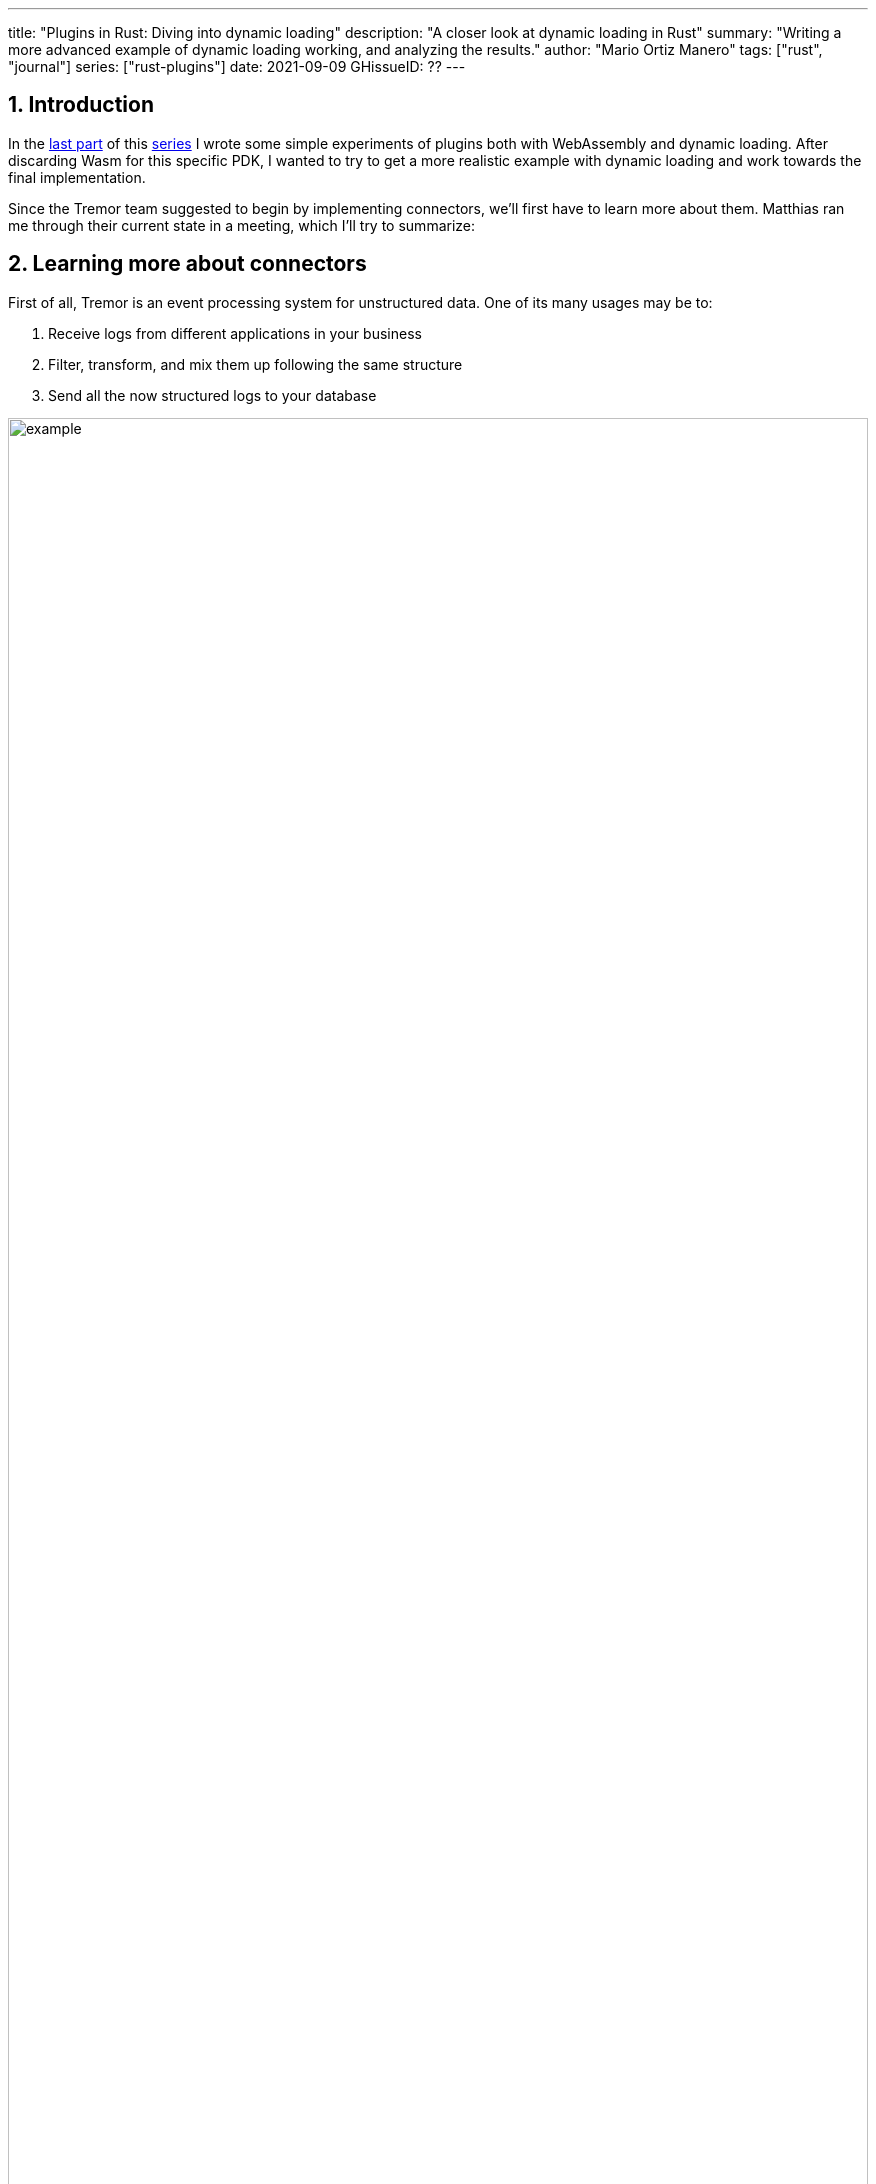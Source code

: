 ---
title: "Plugins in Rust: Diving into dynamic loading"
description: "A closer look at dynamic loading in Rust"
summary: "Writing a more advanced example of dynamic loading working, and
analyzing the results."
author: "Mario Ortiz Manero"
tags: ["rust", "journal"]
series: ["rust-plugins"]
date: 2021-09-09
GHissueID: ??
---

:sectnums:
:stem: latexmath

:repr-c: pass:quotes[`#[repr\(C)]`]

== Introduction

In the https://nullderef.com/blog/plugin-start/[last part] of this
https://nullderef.com/series/rust-plugins/[series] I wrote some simple
experiments of plugins both with WebAssembly and dynamic loading. After
discarding Wasm for this specific PDK, I wanted to try to get a more realistic
example with dynamic loading and work towards the final implementation.

Since the Tremor team suggested to begin by implementing connectors, we'll first
have to learn more about them. Matthias ran me through their current state in a
meeting, which I'll try to summarize:

== Learning more about connectors

////
2021-09-07 MEETING NOTES (CONNECTORS):

Connector trait:
* can contain a source, a sink, or both
* handlers like `on_start`, `on_pause`, etc
* `connect` retries until it returns `true`
* {Sink,Source}ManagerBuilder and similars are not actually generic, they *have*
  a generic function.
* how are plugins loaded and how are they specified: automatically if possible

Later on:
* Automatically search plugins, maybe $TREMORPATH
* Check all functions are exported in the plugin
* Make sure a plugin crash doesn't crash Tremor itself if possible. Can panics
  be caught?
* Check conflicting plugin names
////

First of all, Tremor is an event processing system for unstructured data. One of
its many usages may be to:

. Receive logs from different applications in your business
. Filter, transform, and mix them up following the same structure
. Send all the now structured logs to your database

image::/blog/plugin-dynload/example.png[width=100%]

This currently works with
https://www.tremor.rs/docs/artefacts/onramps/[onramps],
https://www.tremor.rs/docs/artefacts/offramps/[offramps] and pipelines:

* A pipeline is a set of operations (transformation, aggregation, dropping, etc)
  through which events can be routed.
* An onramp specifies how Tremor connects to the outside world (or pipeline) in
  order to *receive from external systems*, such as
  https://www.tremor.rs/docs/artefacts/onramps/#tcp[TCP],
  https://www.tremor.rs/docs/artefacts/onramps/#metronome[periodically] or
  https://www.tremor.rs/docs/artefacts/onramps/#postgresql[PostgreSQL].
* An offramp specifies how Tremor connects to the outside world (or pipeline) in
  order to *publish to external systems*, such as
  https://www.tremor.rs/docs/artefacts/offramps/#stdout[stdout],
  https://www.tremor.rs/docs/artefacts/offramps/#kafka[Kafka] or
  https://www.tremor.rs/docs/artefacts/offramps/#elastic[ElasticSearch].

The thing is that some onramps may not only want to receive from external
systems, but also respond to them directly, acting like an offramp, and
vice-versa. This is currently implemented with what's called
https://www.tremor.rs/docs/operations/linked-transports/["`linked transports`"],
and it's specifically useful for some onramps and offramps like REST and
websocket, where the protocol already provides facility for responding to events
with a single connection.

Basically,
https://github.com/tremor-rs/tremor-rfcs/blob/connectors-n-streams/text/0000-connectors-streams.md[connectors]
are just a way to abstract over both onramps and offramps under the same
concept, including linked transports. As the time of writing this article
they're still being implemented by Matthias in the
https://github.com/tremor-rs/tremor-runtime/tree/connectors[`connectors` branch]
of https://github.com/tremor-rs/tremor-runtime[tremor-rs/tremor-runtime], but
their interface, defined with the
https://github.com/tremor-rs/tremor-runtime/blob/883f13e29b4c6ec7b6703f2487aac321c738e7c8/src/connectors.rs#L739[`Connector`
trait], is somewhat stable.

After the interface is done, we could implement the two following connector
plugins:

* https://github.com/tremor-rs/tremor-runtime/blob/main/src/sink/blackhole.rs[Blackhole]
  is used for benchmarking. It takes measurements of the end to end times of each
  event traversing the pipeline and at the end prints an HDR (High Dynamic
  Range) http://hdrhistogram.org/[histogram].
* https://github.com/tremor-rs/tremor-runtime/blob/main/src/source/blaster.rs[Blaster]
  replays a series of events specified in a file, which is specially useful for
  performance testing.

Both of these are relatively simple and will be helpful to benchmark the PDK
later on. But that isn't really important right now; we first need to get the
PDK working, and then we can care about performance.

We will have to keep the plugin interface as simple as possible. We don't need
to run multiple connectors at the same time, and we should keep the
communication details to the runtime. The plugin can be simplified so that it
just exports a number of synchronous functions. With this we can avoid passing
some complex types (`async`, channels, etc) between the runtime and plugin,
which can be impossible if you have to maintain ABI stability (`abi_stable`
doesn't even support `async`).

Once this lean plugin interface is defined, we can create some kind of wrapper
in the runtime (a _manager_, in Tremor terms) that handles all of this. This
exact same thing is done by other crates such as {{< crate rdkafka >}}, which is
based on the C library {{< crate rdkafka-sys >}}, and implements the
asynchronous interface on top of it.

== About Tremor

As always, these articles include a first section with content specific to
Tremor that you might <<actual_start,want to skip>>. Unfortunately, with time
this series will become more and more specific to Tremor; after all I'm just
reporting my progress on their PDK. Still, having a step-by-step walkthrough for
a real-life Plugin System will surely be helpful to those attempting to do the
same.

=== My next steps

In the first meeting we discussed the work I had exposed in my last update.
Despite the complications (being forced to use {repr-c}), the team liked where
the PDK was going.

They suggested me to start with connectors for the real-life example, even
though they were incomplete because Matthias was still working on them. The best
way to do this would be to copy the bare minimum from
https://github.com/tremor-rs/tremor-runtime[Tremor's repository] and try to get
the simplest Proof of Concept working.

In previous meetings we had discussed the possibility of having generics in the
interface, but that turned out to not be necessary at all. The `Connector`
trait had a workaround to avoid generics with `SinkManagerBuilder`.

=== On software engineering

At the end of the first meeting, Darach gave some very interesting advice for my
software engineering career, so I took note of it and reflected for a bit:

* As you get more experience in the field, you talk more and code less. The
  positions you're in become more about team management than programming. It's
  good to remember that software engineering isn't just coding. Also that with
  time, your personality changes, and you have to keep adapting.
* Team building isn't about getting a group of people to carry the exact same
  tasks in the same way. Everyone is different; you'll have to discover the
  strengths and weaknesses of each member and figure out how to mix them up. The
  best teams are often very heterogeneous, and it's pretty clear to me that this
  is the case with Tremor as well.
* Don't care about what others say about you (the _don't worry_ rule). Don't let
  "`You'll never end up being X`", "`You're bad at Y`" and similars ever affect
  you.
* Coding is mentally exhausting and burnout is a very common thing. Take good
  rest, breathe, and have fun. Taking a break from programming is a good idea
  from time to time.
+
I've personally experienced burnout myself so I know this first hand. You may
immerse yourself too much in computers or coding (specially under a pandemic
that restricts how much you can go out). Finding a hobby outside of that is
incredibly helpful.

////
2021-09-07 MEETING NOTES:

* start with connectors, don't worry that much b/c the real overhead lies in the
  external dependencies (networking/etc)
* copy stuff from connectors branch into new repo, forget everything else
  https://github.com/tremor-rs/tremor-runtime/blob/main/src/source/blaster.rs
  https://github.com/tremor-rs/tremor-runtime/blob/main/src/sink/blackhole.rs
* try to see if generics are avoidable
* benchmarks:

  cd tremor-cli
  tremor test bench tests
  
  (or)

  ./bench/run.sh <name>
* start async with callbacks for example instead of something more complicated
* for async take a look at how libkafka does it:
  https://github.com/fede1024/rust-rdkafka


* in team building, everyone is different and the team is very homogeneous, you
  have to figure out how to mix them up
* as you get older you talk more and code less
* remember that with time you change, and so does your position in the company
  (developing people instead of code)
* don't care about what others say about you (don't worry)
* take good rest, breathe, coding is mentally exhausting
////

=== How Tremor works

After starting to write the PDK example for connectors and failing because I
didn't know what I was doing, I decided to step back and try to understand in
detail how Tremor works. Once I had that covered, I could try to simplify the
PDK as much as possible in order to keep my sanity.

I jumped into the codebase of
https://github.com/tremor-rs/tremor-runtime[`tremor/tremor-runtime`] and tried
to figure out how it was structured, also with the help of the team later on.
First of all: Tremor is loosely based on the actor model. Quoting Wikipedia:

[quote, 'https://en.wikipedia.org/wiki/Actor_model[Actor model, Wikipedia]']
____
[The actor model treats the] actor as the universal primitive of concurrent
computation. In response to a message it receives, an actor can: make local
decisions, create more actors, send more messages, and determine how to respond
to the next message received. Actors may modify their own private state, but can
only affect each other indirectly through messaging (removing the need for
lock-based synchronization). 
____

It doesn't use a language (e.g. Erlang) or framework (e.g. {{< crate bastion
>}}, maybe in the future) that strictly follows the actor model, but it often
re-implements the same patterns manually. Tremor is currently implemented with
https://en.wikipedia.org/wiki/Asynchrony_(computer_programming)[asynchronous
programming], which means that instead of threads we'll be working with _tasks_,
a higher level concept. From the {{< crate async-std >}} documentation:

[quote, 'https://docs.rs/async-std/1.10.0/async_std/task/index.html[`async_std::task`], docs.rs']
____
An executing asynchronous Rust program consists of a collection of native OS
threads, on top of which multiple stackless coroutines are multiplexed. We refer
to these as “tasks”. Tasks can be named, and provide some built-in support for
synchronization.
____

We could summarize this with the sentence "`Tremor is based on actors running in
separate tasks which communicate asynchronously via channels`". The main actor
is called the `World`. It contains the state of the program, such as the
available artifacts (_repositories_) and the running ones (_registries_), and
it's used to initialize and control the program.

I'll try to follow what Tremor does in order to get a connector running with the
help of a few diagrams. The following diagram showcases what happens when a
`World` is created. This introduces the concept of _Managers_, which simply are
actors in the system that wrap up some functionality.

Managers help decouple the communication and the implementation of the
underlying functionality. They are also useful to remove some boilerplate when
initializing the components, such as creating the communication channel or
spawning the component in a separate task.

Generally, there's one manager per artefact type, which helps with their
initialization process, and then there's one manager per running instance,
handling their communication details.

image::/blog/plugin-dynload/registering.png[width = 100%]

Once all the managers are initialized, Tremor currently registers all the
built-in artifacts in a "`hardcoded`" way with `register_builtin_types`. But
after the PDK is implemented, this will happen dynamically, i.e. Tremor will
automatically look for DLL/SO files in its configured directory and try to
register all the plugins it can find. The user may additionally request a
specific plugin to be loaded while Tremor is running.

Note that the initialization of the connectors is done in two steps: first
they're _registered_, which just means that the connector is now available for
loading (they're added to the _repository_). The connector doesn't actually
start running until a binding is created with it, for example with
`launch_binding`, which will remove it from the repository and add it to the
_registry_, with the currently running artifacts.

`connectors::Manager` contains all the connectors running in Tremor, which we'll
now try to understand:

image::/blog/plugin-dynload/initializing.png[width = 100%]

Since it's a multi-step process (it's actually more complicated than
registration + creation), the first part of it already provides the tools to
initialize the connector (mainly the builder). When the connector needs to start
running because it's been added to a binding in the pipeline, the builder helps
to construct it generically with the previously provided configuration details.
Finally, it's moved into a task of its own, so that it may communicate with
other parts of Tremor.

Now that we have a connector running, let's see how it's split up into the
source and sink parts. In a very similar way, a builder is used to initialize
the underlying source, sink, or both, and then a new task is spawned for them.

A manager is also created for each instance of source/sink, which will handle
the communication with other actors. This way, the source and sink interfaces
can be kept as simple as possible. These managers will receive connection
requests from the pipeline and then redirect or read from it.

The main difference between sinks and sources currently is that the former can
also reply to messages within the same connection. This is useful to acknowledge
the package ("`Ack`") or to notify something has failed in the sink ("`Fail`"
for a specific event, "`CircutBreaker`" to completely stop data from being
sent).

image::/blog/plugin-dynload/setting-up.png[width = 100%]

Some connectors are based on _streams_. They are equivalent for example to TCP
streams, which help to group up messages and avoid mixing them up. They are
manually started and ended via messages, and the manager saves their state in a
field called `states` (since for instance preprocessors may need to keep a
state). If a connector doesn't need this, such as the `metronome`, it may simply
specify `DEFAULT_STREAM_ID` as the stream ID always.

Codecs and preprocessors are involved here both at the source and sink levels.
In the source part, the data is transformed or split up through a chain of
preprocessors and then the codec is applied. For the sinks, the inverse process
is followed: the data is first encoded into bytes with the codec, and then a
series of post-processors are applied to the raw binary data.

[[actual_start]]
== Taking a look at eBPF first

In the previous articles I mostly considered using either WebAssembly or Dynamic
Loading. What I didn't even know about is https://ebpf.io/[eBPF], "`a
revolutionary technology with origins in the Linux kernel that can run sandboxed
programs in an operating system kernel`". However, similarly to WebAssembly, its
usage has been expanded to user-space applications. eBPF defines a set of
bytecode instructions that may be ran by a virtual machine anywhere, similarly
to how Wasm works.

There are multiple active crates for eBPF in Rust. {{< crate libbpf_rs >}}, {{<
crate redbpf >}} and {{< crate aya >}} are specific to the Linux Kernel. {{<
crate solana_rbpf >}} is a virtual machine, so it only works for user-space. The
maintainers of the latter use it to https://solana.com/[safely run apps on the
blockchain], and their crate seems to be a fork of the now abandoned (?) {{<
crate rbpf >}}. https://www.youtube.com/watch?v=xj0PBFjLm1U&t=8701s[This recent
talk at LPC 2021] explains the situation of eBPF in Rust quite well (mainly for
Aya, so it's mostly related to the Linux Kernel).

Unlike WebAssembly, you don't necessarily need to serialize or write to an
intermediate memory. Since you fully control how the virtual machine works, the
runtime could implement a custom sandbox that simply checks for the read/written
addresses in the plugins to make sure they aren't out of bounds, while still
sharing the same memory space. So in terms of performance, Tremor itself _could_
use it -- though there's still the penalty of interpreting plugins.

The problem in this case is that, for what I've found, Rust support leaves to be
desired. Most people seem to use C for eBPF and I think it shows; the number of
tutorials/guides/articles about eBPF on Rust is incredibly small. There's no
official target to compile Rust to eBPF, and the only user-space runtime we can
use is `rbpf` and its derivatives. Looking for information about this topic was
somewhat frustrating, specially because the search results are mixed up with
kernel-only BPF, which is not relevant to us.

It doesn't really seem like the best choice right now. We would have to write
almost everything about the plugin system from scratch, including the sandbox
itself (allowing only different sets of syscalls, bounds checking, etc). It
would be considerably more cumbersome than using something like `abi_stable`.
Maybe in the future it'd be worth trying it out in detail and running some
benchmarks, but for now I think dynamic loading is still the clear winner.

Cheers to Dr. Florentin Rochet for letting me know about this technology --
though he's considering switching to WebAssembly. He's currently using it to
research _pluggable_ anonymous protocols like Tor, which would allow patches to
their code to happen at runtime <<florentin-1>> <<florentin-2>> <<florentin-3>>
<<florentin-4>>. This makes it faster to fix vulnerabilities until it's properly
updated upstream, among other things. Pretty cool :)

== Trying raw dynamic linking

Now that we definitely know how to approach the PDK, we have two choices: using
raw dynamic linking with the C ABI, or trying out the `stable_abi` crate. I
suggest we do both. We'll most likely end up using the latter because it should
be easier and safer, but it's still a very good idea to know how `stable_abi`
works under the hood.

In the previous article I created a `dynamic-simple` experiment in examples to
https://github.com/marioortizmanero/pdk-experiments[the pdk-experiments
repository]. In this one we'll try to get an implementation that's closer to
what we need for connectors, so we'll call the new experiment
`dynamic-connectors`.

=== Versioning

In order to get more advanced things running, we should figure out how to
properly embed metadata in the plugin. In order to export any type, we already
know that it must be FFI-safe. But there's something else of great importance:
versioning. In order to safely load the plugin, one must ensure that the
versions of the `common` crate match -- or at least that they're compatible --
for both the runtime and the plugin. Here's an example of how this could go
wrong if we don't save information about versioning:

.Plugin implementation
[source, rust]
----
// This is the declaration for the plugin data in version 0.1
#[repr(C)]
pub struct PluginData {
    pub name: &'static [u8],
    pub new: unsafe extern "C" fn() -> State,
}

#[no_mangle]
pub static PLUGIN_DATA: PluginData = PluginData { name: b"test", new };
----

.Runtime implementation
[source, rust]
----
// And this is the same type, but in version 0.2
#[repr(C)]
struct PluginData {
    pub name: &[u8],
    pub new: unsafe extern "C" fn() -> State,
    // NOTE: this field is new here!
    pub connect: unsafe extern "C" fn(&mut State) -> bool
}

fn main() -> Result<(), anyhow::Error> {
    unsafe {
        let library = Library::new(path)?;

        let data = library
            .get::<*const PluginData>(b"PLUGIN_DATA")?
            .read(); // !!! UNDEFINED BEHAVIOUR !!! What will `data.connect` be?
    }

    Ok(())
}
----

In the code above, we can see that, even though both versions of `PluginData`
are FFI-safe, their layouts aren't the same, because the last one has a new
field. When trying to read `PLUGIN_DATA`, undefined behaviour will occur (most
likely accessing to an invalid memory address).

Every plugin should export the version of `common` it uses, and the runtime
should check it before anything else. In summary, the type used for the version
has to be:

* *FFI-safe*, so `&str` or `CStr` are discarded (the latter is a Rust wrapper and
  not {repr-c}).
* *Stable*. `abi_stable::Rstr` won't work either because the versions for
  `abi_stable` might mismatch as well, since we're reading the symbol before
  knowing that. Its layout must be always the same.
* *Thread-safe* (implement `Sync`). If we wanted to use something like `*const
  c_char`, the compiler would throw the following error, since it's a pointer:
+
[source, text]
----
error[E0277]: `*const i8` cannot be shared between threads safely
 --> src/lib.rs:4:1
  |
4 | pub static VERSION: *const c_char = b"0.1.0\0".as_ptr() as _;
  | ^^^^^^^^^^^^^^^^^^^^^^^^^^^^^^^^^^^^^^^^^^^^^^^^^^^^^^^ `*const i8` cannot be shared between threads safely
  |
  = help: the trait `Sync` is not implemented for `*const i8`
  = note: shared static variables must have a type that implements `Sync`
----
+
Instead, we can use a function that returns the string:
+
[source, rust]
----
#[no_mangle]
pub extern "C" fn get_version() -> *const c_char {
    b"0.1.0\0".as_ptr() as _
}
----

Finally, there are multiple ways to handle versioning in the runtime, depending
on how fine-grained (but also more error-prone) it should be:

* The simplest way possible: both version strings must be the same.
* The plugin system could take advantage of https://semver.org/[semantic
  versioning]. Only differences in the major version (X.0.0) would be
  incompatible. The problem in this case is that this is kept track of manually,
  and it's possible that a breaking change is introduced by mistake.
* Since there are actually many kinds of plugins (connectors, codecs, etc),
  rather than checking the version for the entire `common` crate, there could be
  a version _per type of plugin_. If a change in the `common` crate only
  modifies structures for codec plugins, the rest of the plugins would still
  work.

=== Automatically loading plugins

Another complicated topic is plugin distribution and management. In order to
make it easier for the user, plugins should be found and loaded automatically.
But how exactly should this work? I'll explain a few ideas.

First of all, the plugins can be found automatically by searching one or more
user-configurable directories. For instance, in Tremor's case we could use
https://www.tremor.rs/docs/tremor-query/modules#defaults[`TREMOR_PATH`]. Once we
have a list of directories where we should look for plugins there are two ways
to do it:

* Only checking the immediate files in the directory
* Recursively, which is more convenient but might cause issues if the node is
  too deep. If the user specified `/` as a directory, the runtime would most
  likely crash unless we used something efficient like
  https://github.com/sharkdp/fd[`fd`] or added a depth limit.

Once we're traversing a directory, we have to figure out which files are plugins
and which aren't. The easiest way to do it is with file extensions, but this
introduces the problem of cross-compatibility. Dynamic libraries usually have a
different extension name for each Operating System: Windows uses `.dll`, Linux
and FreeBSD use `.so`, and MacOS uses `.dylib`, as specified by
https://doc.rust-lang.org/std/env/consts/constant.DLL_EXTENSION.html[`std::env::consts::DLL_EXTENSION`].
It would make sense that our runtime only tried to load plugins with their
respective extensions.

However, these extensions are just conventions; we could just enforce a single
extension name, as
https://docs.rs/libloading/0.7.0/libloading/struct.Library.html#tips[`libloading`
suggests]. It might be easier if we just used `.module` for everything, for
example.

Additionally, the Tremor plugin system requires that plugins can be loaded _both
at initialization time and at runtime_. There is a decision to be made in here
about how the latter should work:

* Manually: the user would input in some way that a new plugin should be loaded
  (for example with the CLI tool). They could either specify a path in which
  it's saved, or just add it to the configured directories that were checked at
  initialization time, and the runtime would try to find it.
* Automatically: the runtime could detect whenever a new plugin is added to the
  list with a crate like {{< crate notify >}}. Most Operating Systems have some
  way to get a notification whenever a file or directory changes. In case a new
  file was added to any of the configured directories, the runtime could try to
  load it.
* A combination of both: if the directories configured to look for plugins can't
  be changed at runtime it might be interesting to also let the user manually
  load plugins in specific paths.

=== Handling state

Most plugins will want to keep some kind of state between calls to its
interface. For example, the TCP connector will need to keep its socket after the
connection in order to send or receive messages. This means that most of them
will follow the following pattern:

[source, rust]
----
let state = plugin.new();
plugin.something(&mut state);
----

The state is first created with a `new` function that initializes everything as
needed, and then a mutable reference is passed to its functions. The main
problem here is, if each plugin is going to have its own type of state, what's
the function signature of `Plugin::something`, defined in `common`?

==== Generics in plugins?

In a regular Rust project we'd just make `Plugin::something` generic over a
common trait that all states should implement. Unfortunately, generics in
plugins are fundamentally impossible. In Rust, monomorphization turns generic
code into specific code by filling in the concrete types that are used when
*compiled* <<generics>>. Plugins are loaded at runtime, so they may want to use
types the compiler didn't generate code for.

It's really easy to prove in Rust with the following example. We'll try to
_load_ an external function with generics:

[source, rust]
----
extern "C" {
    fn foo<T>(_: T);
}
----

This results in the following error:

[source, text]
----
error[E0044]: foreign items may not have type parameters
 --> src/lib.rs:2:5
  |
2 |     fn foo<T>(_: T);
  |     ^^^^^^^^^^^^^^^^ can't have type parameters
  |
  = help: replace the type parameters with concrete types like `u32`

error: aborting due to previous error

For more information about this error, try `rustc --explain E0044`.
----

Interestingly enough, the compiler lets you export generic functions declared
_in Rust_:

[source, rust]
----
extern fn foo<T>(_: T) {}
----

This confused me in the beginning; it made me think generic functions through
FFI were somehow be possible. But as described in
https://github.com/rust-lang/rust/pull/15831[the original issue that allowed
them], they're only supported to pass callbacks to C functions.

Do note that generics in plugins do work for lifetimes. This will compile:

[source, rust]
----
extern "C" {
    fn foo<'a>(_: &'a str) -> &'a str;
}
----

That is mainly because even though lifetimes and generics share the same syntax,
in the case of lifetimes they are only annotations for the Rust compiler;
monomorphization is not applied.

==== `dyn` in plugins?

The alternative to generics is often using trait object types with `dyn`. Again,
will that work for plugins? Let's try:

[source, rust]
----
pub trait PluginState {}
pub extern fn foo<T>(_: &dyn PluginState) {}
----

Compiling...

[source, text]
----
warning: `extern` fn uses type `dyn PluginState`, which is not FFI-safe
 --> src/lib.rs:2:25
  |
2 | pub extern fn foo<T>(_: &dyn PluginState) {}
  |                         ^^^^^^^^^^^^^^^^ not FFI-safe
  |
  = note: `#[warn(improper_ctypes_definitions)]` on by default
  = note: trait objects have no C equivalent
----

Nope. `dyn` is strictly part of the Rust ABI, so it's not stable for our plugin
system. Let's try something simpler.

==== The C way

There are two popular ways to approach this in C:

. Globals, but they are hard to deal with in concurrent programs
. `void*`, which is a pointer with no associated type <<void-ptr>>

For safety's sake, let's see how the second one works. This pattern is used for
example in PulseAudio <<pulseaudio-ptr>>, in which callbacks pass a `void*`
parameter for user data. Here's a simpler example:

[source, c]
----
#include <stdio.h>
#include <stdlib.h>

// The state of the plugin
typedef struct {
    int counter;
} plugin_state_t;

// Exported by the plugin, initializes the state
void* new() {
    plugin_state_t* plugin_state = malloc(sizeof(plugin_state_t));
    plugin_state->counter = 0;
    return (void*) plugin_state;
}

// Exported by the plugin, which takes a pointer to its state
void something(void* state) {
    // We know the runtime used `new` to initialize the state, so we can cast it
    // back to its original type.
    plugin_state_t* plugin_state = (plugin_state_t*) state;

    printf("Current state: { counter = %d }\n", plugin_state->counter);
    plugin_state->counter++;
    printf("Final state: { counter = %d }\n", plugin_state->counter);
}

int main() {
    // We initialize the plugin, which returns its state
    void* state = new();
    // When calling anything from the plugin we pass its state
    something(state);
    // Don't forget!
    free(state);
}
----

TODO

[source, rust]
----
struct 

#[repr(C)]
struct PluginData {
   
    pub mime_types: RSlice<'static, RStr<'static>>,
    // Initializes the plugin by creating a new state
    pub new: unsafe extern "C" fn() -> ConnectorState,
    // A stub function exported by the connector
    pub some_function: unsafe extern "C" fn(state: &mut ConnectorState, data: RSliceMut<'input, u8>) -> i32,
}
----

==== Alternatives to `dyn` in plugins


=== Writing the example

The example at X approaches the topics covered in this section in the simplest
of ways.

== Moving to `abi_stable`

=== Versioning

=== Handling state

=== Automatically loading plugins

== Adding dynamic loading to the example

In order to safely load the plugin, one must ensure that the versions of the
`common` crate match for both the runtime and the plugin, so we have to save it
somewhere in the metadata of the plugin. However, there's a catch: its layout
must not only be FFI-safe but also fully backward-compatible. For example, we
can't just to export the version with `abi_stable::RStr` and then use
`libloading` to import it. There might be a version mismatch of `abi_stable`
between the crate and the plugin, and since this happens _before_ making sure
they're compatible, their layouts might be different.

[quote, 'https://github.com/rodrimati1992/abi_stable_crates#safety[`abi_stable` README]']
____
This library ensures that the loaded libraries are safe to use through these
mechanisms:

* The abi_stable ABI of the library is checked, Each `0.y.0` version and `x.0.0`
  version of abi_stable defines its own ABI which is incompatible with previous
  versions.
* Types are recursively checked when the dynamic library is loaded, before any
  function can be called.
____

To prove this, let's write the `dynamic-abi-stable` experiment, which follows
the higher-level dynamic loading procedure established by `abi_stable`, instead
of using raw {repr-c} and `libloading`. `abi_stable` provides utilities to load
plugins with no `unsafe` at all, and with versioning and other goodies built-in.
We can take a look at the
https://github.com/rodrimati1992/abi_stable_crates/tree/master/examples[examples]
in order to make it easier.

`abi_stable` plugins are structured in modules, which can help us split up our
functionality into smaller independent pieces. There must always be a
https://docs.rs/abi_stable/latest/abi_stable/library/trait.RootModule.html[root
module] that initializes the entire library. We'll just call it `MinMod` and
implement the `min` function:

[source, rust]
----
// todo copy stuff from exp
----

https://docs.rs/abi_stable/0.10.2/abi_stable/derive.StableAbi.html

In order to make it easier for the plugin developer, we can create the macro
`define_plugin`:

== Setting up cbindgen

For the first steps with dynamic loading I think {{< crate cbindgen >}} will
help us understand what's going on. We can take a look at the generated headers
and see how it works internally. Unfortunately, it fails to run for the
`abi_stable` crate:

[source, text]
----
(...)
WARN: Skip abi_stable::CONST - (...)
 
thread 'main' panicked at 'RResult has 2 params but is being instantiated with 1 values', src/bindgen/ir/enumeration.rs:596:9
note: run with `RUST_BACKTRACE=1` environment variable to display a backtrace
----

This _probably_ has to do with the following warning found in
https://github.com/eqrion/cbindgen/blob/master/docs.md[``cbindgen``'s
documentation]:

____
pass:[NOTE:] A major limitation of cbindgen is that it does not understand
Rust's module system or namespacing. This means that if cbindgen sees that it
needs the definition for `MyType` and there exists two things in your project
with the type name `MyType`, it won't know what to do. Currently, cbindgen's
behaviour is unspecified if this happens. However this may be ok if they have
https://github.com/eqrion/cbindgen/blob/master/docs.md#defines-and-cfgs[different
cfgs].
____

After letting the maintainers of `abi_stable` know about this in
https://github.com/rodrimati1992/abi_stable_crates/issues/52[an issue], they
pointed out that this was expected and that they don't plan on supporting
`cbindgen` because it would take too much effort. Understandable, so let's move
on.

== Error Handling

I also wanted to create some experiments about error handling in the PDK. Since
in the end we aren't using a sandbox, I wonder what kind of errors we _can't_
recover from. We should treat these cases with care in order to avoid them at
all costs.

I've written the following plugins for now:

=== Missing field

The `plugin-missing` directory is an empty plugin. It doesn't export any fields
at all, like the name or the version. This one is already handled by
`libloading`, actually. When using `library.get("name")`, if `"name"` is
unavailable in the shared object, the following error will show up:

[source, text]
----
$ make debug-missing
Error when setting up the plugin: plugin-missing/target/debug/libplugin_missing.so: undefined symbol: get_name
----

=== Version mismatch

[source, text]
----
$ make debug-versionmismatch
Initializing plugin versionmismatch
Version mismatch. Aborting.
Error when setting up the plugin: version mismatch: 0.0.0 incompatible with 0.1.0
----

=== Wrong type

[source, text]
----
$ make debug-wrongtype
Segmentation fault (core dumped)
----

=== Wrong address

[source, text]
----
$ make debug-wrongaddress
Segmentation fault (core dumped)
----

== Conversions to `abi_stable`

It's important to know the complexity of conversions from/to `abi_stable` types.
If `std::Vec` -> `abi_stable::RVec` wasn't stem:[O(n)] it might be worth using
only the latter throughout the entirety of Tremor.

This means that I should spend at least a bit of my time on understanding how
the `abi_stable` types are implemented and making sure this isn't the case. In
`std`, the definition of `Vec` is actually quite simple if we remove most of the
noise:

[source, rust]
----
// A non-null pointer to `T` that indicates ownership.
pub struct Unique<T: ?Sized> {
    pointer: *const T, // The data itself
    _marker: PhantomData<T>, // Indicating that we own a `T`
}

// Low level type related to allocation
pub struct RawVec<T> {
    ptr: Unique<T>,
    cap: usize,
}

pub struct Vec<T> {
    buf: RawVec<T>,
    len: usize,
}
----

It's mostly self-explanatory; a `Vec<T>` is a pointer to `T` with a set capacity
and length. What about ``abi_stable``'s implementation?

[source, rust]
----
#[repr(C)] // Notice this, so that it's FFI-safe
#[derive(StableAbi)] // This trait marks `RVec` as FFI-safe, with info about its layout
pub struct RVec<T> {
    pub(super) buffer: *mut T,
    pub(super) length: usize,
    capacity: usize,
    vtable: VecVTable_Ref<T>,
    _marker: PhantomData<T>,
}
----

Yup, basically the same, but packed inside a single struct. The only real
difference is that we have a field with the vtable, which I'll cover later on.
The conversion between these types is written with a macro, but if expanded, it
looks like this:

[source, rust]
----
impl<T> From<Vec<T>> for RVec<T> {
    fn from(this: Vec<T>) -> RVec<T> {
        let mut this = std::mem::ManuallyDrop::new(this);
        RVec {
            vtable: VTableGetter::<T>::LIB_VTABLE,
            buffer: this.as_mut_ptr(),
            length: this.len(),
            capacity: this.capacity(),
            _marker: PhantomData,
        }
    }
}
----

The only "`weird`" part is the usage of `std::mem::ManuallyDrop`, which simply
is a wrapper that indicates Rust to not call the destructor of its contents
automatically. In this case it's basically a less error prone
`std::mem::forget`, as
https://doc.rust-lang.org/stable/std/mem/fn.forget.html#relationship-with-manuallydrop[its
docs explain]. Thanks to it, the memory from the vector won't be dropped when
this function ends, and it can be safely moved into the `RVec`, with no copying.

This happens for every type I checked in `abi_stable`, including `RSlice<T>`,
which contains a reference to a slice, `RStr`, which is just a `RSlice<u8>`, and
`RString`, which is just a `RVec`.

== Panicking

`abi_stable` can't do anything about the unsafety of panicking in plugins. It
will simply abort the program:

[source]
----
Loading plugin min
initial state: State { counter: 0 }
thread '<unnamed>' panicked at 'This will crash everything', src/lib.rs:26:5
note: run with `RUST_BACKTRACE=1` environment variable to display a backtrace

file:src/lib.rs
line:24
Attempted to panic across the ffi boundary.
Aborting to handle the panic...
----

== Thread safety

== Setting Up Miri

== Generics

The traits I was trying to make plugin-compatible in Tremor had some instances
of generics. And they'd only get worse in the future with
https://github.com/rust-lang/rust/issues/44265[GATs] and `async` methods in
traits actually being generic as well (we currently use {{< crate async_trait
>}}).

So, first of all let's cross this one out of the checklist. Can we use generics
in the plugins?

=== Why they are impossible


=== Alternatives

https://adventures.michaelfbryan.com/posts/ffi-safe-polymorphism-in-rust/[Michael
F. Bryan's blog post about `Box<dyn Trait>`] covers pretty well the different
alternatives we have available. Since we can't use generics, `Box<dyn Trait>` is
what we should be using, which makes polymorphism available at runtime. However,
the ABI for `Box<dyn Trait>` is unstable, as it's written in Rust, so we'll have
to find an equivalent alternative.

////
https://adventures.michaelfbryan.com/posts/ffi-safe-polymorphism-in-rust/
https://www.youtube.com/watch?v=xcygqF5LVmM&feature=emb_title

https://docs.rs/typetag/0.1.7/typetag/
https://docs.rs/serde_traitobject/0.2.7/serde_traitobject/
https://docs.rs/thin_trait_object/1.1.2/thin_trait_object/
////

== Tremor connectors

Since it may be simpler to get `native-connector` running, let's start with
that. We'll just copy all the necessary code for the
https://github.com/tremor-rs/tremor-runtime/tree/883f13e29b4c6ec7b6703f2487aac321c738e7c8[current
implementation] of connectors as a standalone program:

== Conclusion

////
== Benchmarking

I've always wanted to run some benchmarks in order to find out the actual
difference in performance between dynamic loading (with native code) and Wasm
(with interpreted code). Of course, the former will be faster. But, is it
noticeable?

TODO compare with already existing benchmarks, what to expect, etc

Now that I have some examples of both dynamic loading and Wasm plugins, I can
make a few benchmarks in order to see the difference by myself. The `wasm-bench`
and `dynamic-bench` directories in
https://github.com/marioortizmanero/pdk-experiments[pdk-experiments] can be
compiled and then ran with
https://doc.rust-lang.org/1.7.0/book/benchmark-tests.html[Rust's integrated
benchmarking system] (which requires nightly for now)
////

[bibliography]
== References

- [[[florentin-1,     1]]] https://pluginized-protocols.org/
- [[[florentin-2,     2]]] https://pquic.org/
- [[[florentin-3,     3]]] https://petsymposium.org/2019/files/hotpets/proposals/rochet-fan.pdf
- [[[florentin-4,     4]]] https://petsymposium.org/2019/files/hotpets/slides/rochet-fan-slides.pdf
- [[[void-ptr,       11]]] https://www.learncpp.com/cpp-tutorial/void-pointers/
- [[[pulseaudio-ptr, 11]]] https://freedesktop.org/software/pulseaudio/doxygen/stream_8h.html#a2dcc985c65964da290a0c2e1bf103175
- [[[generics,       11]]] https://doc.rust-lang.org/book/ch10-01-syntax.html#performance-of-code-using-generics
